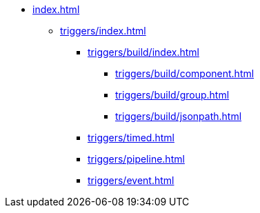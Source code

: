 * xref:index.adoc[]

** xref:triggers/index.adoc[]

*** xref:triggers/build/index.adoc[]
**** xref:triggers/build/component.adoc[]
**** xref:triggers/build/group.adoc[]
**** xref:triggers/build/jsonpath.adoc[]

*** xref:triggers/timed.adoc[]
*** xref:triggers/pipeline.adoc[]
*** xref:triggers/event.adoc[]
